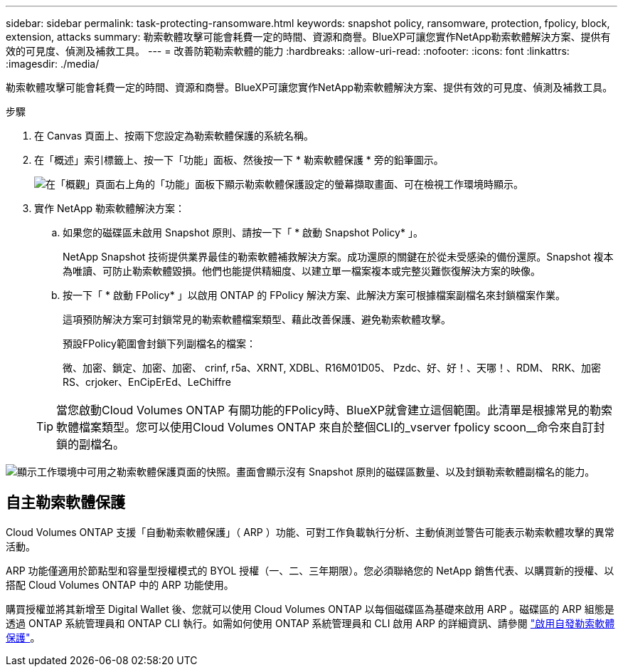 ---
sidebar: sidebar 
permalink: task-protecting-ransomware.html 
keywords: snapshot policy, ransomware, protection, fpolicy, block, extension, attacks 
summary: 勒索軟體攻擊可能會耗費一定的時間、資源和商譽。BlueXP可讓您實作NetApp勒索軟體解決方案、提供有效的可見度、偵測及補救工具。 
---
= 改善防範勒索軟體的能力
:hardbreaks:
:allow-uri-read: 
:nofooter: 
:icons: font
:linkattrs: 
:imagesdir: ./media/


[role="lead"]
勒索軟體攻擊可能會耗費一定的時間、資源和商譽。BlueXP可讓您實作NetApp勒索軟體解決方案、提供有效的可見度、偵測及補救工具。

.步驟
. 在 Canvas 頁面上、按兩下您設定為勒索軟體保護的系統名稱。
. 在「概述」索引標籤上、按一下「功能」面板、然後按一下 * 勒索軟體保護 * 旁的鉛筆圖示。
+
image:screenshot_features_ransomware.png["在「概觀」頁面右上角的「功能」面板下顯示勒索軟體保護設定的螢幕擷取畫面、可在檢視工作環境時顯示。"]

. 實作 NetApp 勒索軟體解決方案：
+
.. 如果您的磁碟區未啟用 Snapshot 原則、請按一下「 * 啟動 Snapshot Policy* 」。
+
NetApp Snapshot 技術提供業界最佳的勒索軟體補救解決方案。成功還原的關鍵在於從未受感染的備份還原。Snapshot 複本為唯讀、可防止勒索軟體毀損。他們也能提供精細度、以建立單一檔案複本或完整災難恢復解決方案的映像。

.. 按一下「 * 啟動 FPolicy* 」以啟用 ONTAP 的 FPolicy 解決方案、此解決方案可根據檔案副檔名來封鎖檔案作業。
+
這項預防解決方案可封鎖常見的勒索軟體檔案類型、藉此改善保護、避免勒索軟體攻擊。

+
預設FPolicy範圍會封鎖下列副檔名的檔案：

+
微、加密、鎖定、加密、加密、 crinf, r5a、XRNT, XDBL、R16M01D05、 Pzdc、好、好！、天哪！、RDM、 RRK、加密RS、crjoker、EnCipErEd、LeChiffre

+

TIP: 當您啟動Cloud Volumes ONTAP 有關功能的FPolicy時、BlueXP就會建立這個範圍。此清單是根據常見的勒索軟體檔案類型。您可以使用Cloud Volumes ONTAP 來自於整個CLI的_vserver fpolicy scoon__命令來自訂封鎖的副檔名。





image:screenshot_ransomware_protection.gif["顯示工作環境中可用之勒索軟體保護頁面的快照。畫面會顯示沒有 Snapshot 原則的磁碟區數量、以及封鎖勒索軟體副檔名的能力。"]



== 自主勒索軟體保護

Cloud Volumes ONTAP 支援「自動勒索軟體保護」（ ARP ）功能、可對工作負載執行分析、主動偵測並警告可能表示勒索軟體攻擊的異常活動。

ARP 功能僅適用於節點型和容量型授權模式的 BYOL 授權（一、二、三年期限）。您必須聯絡您的 NetApp 銷售代表、以購買新的授權、以搭配 Cloud Volumes ONTAP 中的 ARP 功能使用。

購買授權並將其新增至 Digital Wallet 後、您就可以使用 Cloud Volumes ONTAP 以每個磁碟區為基礎來啟用 ARP 。磁碟區的 ARP 組態是透過 ONTAP 系統管理員和 ONTAP CLI 執行。如需如何使用 ONTAP 系統管理員和 CLI 啟用 ARP 的詳細資訊、請參閱 https://docs.netapp.com/us-en/ontap/anti-ransomware/enable-task.html["啟用自發勒索軟體保護"^]。
